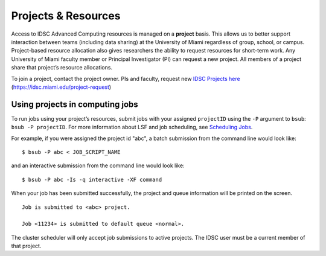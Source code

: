 .. _g-projects:

Projects & Resources
============================

Access to IDSC Advanced Computing resources is managed on a **project** basis. 
This allows us to better support interaction between teams (including data sharing) at the University of Miami regardless of group, school, or campus. 
Project-based resource allocation also gives researchers the ability to request resources for short-term work. 
Any University of Miami faculty member or Principal Investigator (PI) can request a new project. 
All members of a project share that project’s resource allocations.

To join a project, contact the project owner. PIs and faculty, request new `IDSC Projects here <https://idsc.miami.edu/project-request>`_ (https://idsc.miami.edu/project-request)

Using projects in computing jobs
--------------------------------

To run jobs using your project’s resources, submit jobs with your assigned ``projectID`` using the ``-P`` argument to ``bsub``: ``bsub -P projectID``. 
For more information about LSF and job scheduling, see `Scheduling Jobs <https://acs-docs.readthedocs.io/general-usage/4-jobs.html>`__.

For example, if you were assigned the project id "abc", 
a batch submission from the command line would look like:

::

    $ bsub -P abc < JOB_SCRIPT_NAME

and an interactive submission from the command line would look like:

::

    $ bsub -P abc -Is -q interactive -XF command

When your job has been submitted successfully, the project and queue information will be printed on the screen.

::

    Job is submitted to <abc> project.

    Job <11234> is submitted to default queue <normal>.

The cluster scheduler will only accept job submissions to active projects. The IDSC user must be a current member of that project.
